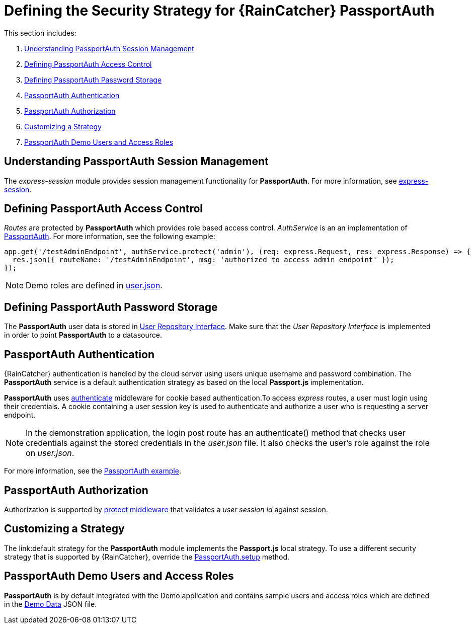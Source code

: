[id='{context}-ref-passportauth-securitystrategy']
= Defining the Security Strategy for {RainCatcher} PassportAuth

This section includes:

. xref:{context}-understanding-passportauth-session-management[Understanding PassportAuth Session Management]
. xref:{context}-defining-passportauth-access-control[Defining PassportAuth Access Control]
. xref:{context}-defining-passportauth-password-storage[Defining PassportAuth Password Storage]
. xref:{context}-passportauth-authentication[PassportAuth Authentication]
. xref:{context}-passportauth-authorization[PassportAuth Authorization]
. xref:{context}-customizing-a-strategy[Customizing a Strategy]
. xref:{context}-passportAuth-demo-users-and-access-roles[PassportAuth Demo Users and Access Roles]

[id='{context}-understanding-passportauth-session-management']
== Understanding PassportAuth Session Management

The _express-session_ module provides session management functionality for *PassportAuth*.
For more information, see link:https://github.com/expressjs/session[express-session].

[id='{context}-defining-passportauth-access-control']
== Defining PassportAuth Access Control
_Routes_ are protected by *PassportAuth* which provides role based access control.
_AuthService_ is an an implementation of link:../../../raincatcher-docs/{WFM-RC-Api-Version}{WFM-RC-Api-Passport-Auth}[PassportAuth].
For more information, see the following example:

[source,typescript]
----
app.get('/testAdminEndpoint', authService.protect('admin'), (req: express.Request, res: express.Response) => {
  res.json({ routeName: '/testAdminEndpoint', msg: 'authorized to access admin endpoint' });
});
----

NOTE: Demo roles are defined in link:{WFM-RC-CoreURL}{WFM-RC-Branch}/demo/server/src/modules/wfm-user/users.json[user.json].

[id='{context}-defining-passportauth-password-storage']
== Defining PassportAuth Password Storage
The *PassportAuth* user data is stored in link:../../../api/{WFM-RC-Api-Version}{WFM-RC-Api-User-Repository}#getuserbylogin[User Repository Interface].
Make sure that the _User Repository Interface_ is implemented in order to point *PassportAuth* to a datasource.

[id='{context}-passportauth-authentication']
== PassportAuth Authentication
{RainCatcher} authentication is handled by the cloud server using users unique username and password combination.
The *PassportAuth* service is a default authentication strategy as based on the local *Passport.js* implementation.

*PassportAuth* uses link:../../../api/{WFM-RC-Api-Version}{WFM-RC-Api-Endpoint-Security}#authenticate[authenticate]
middleware for cookie based authentication.To access _express_ routes,
a user must login using their credentials. A cookie containing a user session key is used to authenticate and
authorize a user who is requesting a server endpoint.

NOTE: In the demonstration application, the login post route has an authenticate() method that checks user credentials
against the stored credentials in the _user.json_ file. It also checks the user's role against the role on _user.json_.

For more information, see the link:{WFM-RC-Github-Core}{WFM-RC-Branch}{WFM-RC-PassportAuth-Example}[PassportAuth example].

[id='{context}-passportauth-authorization']
== PassportAuth Authorization
Authorization is supported by link:../../../api/{WFM-RC-Api-Version}{WFM-RC-Api-Endpoint-Security}[protect middleware] that validates a _user session id_ against session.

[id='{context}-customizing-a-strategy']
== Customizing a Strategy
The link:default strategy for the *PassportAuth* module implements the *Passport.js* local strategy.
To use a different security strategy that is supported by {RainCatcher}, override the
link:../../../api/{WFM-RC-Api-Version}{WFM-RC-Api-Passport-Auth}[PassportAuth.setup] method.

[id='{context}-passportAuth-demo-users-and-access-roles']
== PassportAuth Demo Users and Access Roles
*PassportAuth* is by default integrated with the Demo application and contains sample users and access roles which are defined in the link:https://github.com/feedhenry-raincatcher/raincatcher-core/blob/{WFM-RC-Branch}/demo/server/src/modules/wfm-user/users.json[Demo Data] JSON file.
